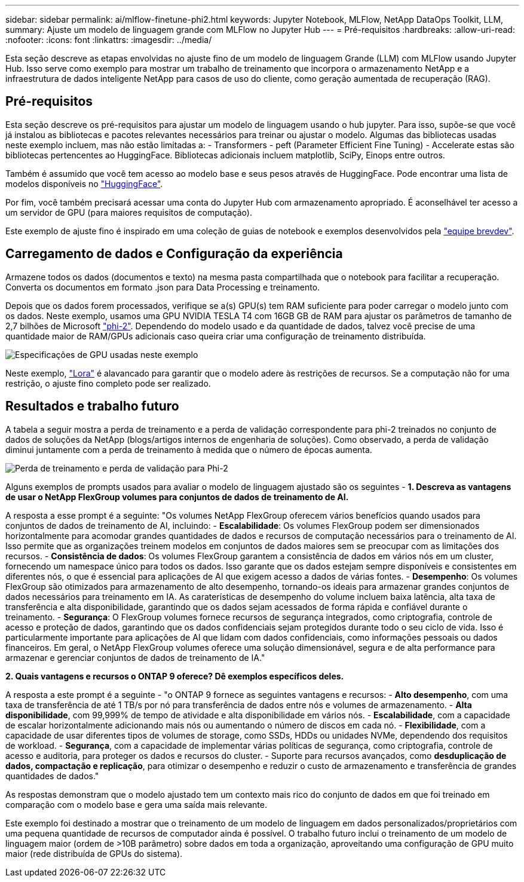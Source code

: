 ---
sidebar: sidebar 
permalink: ai/mlflow-finetune-phi2.html 
keywords: Jupyter Notebook, MLFlow, NetApp DataOps Toolkit, LLM, 
summary: Ajuste um modelo de linguagem grande com MLFlow no Jupyter Hub 
---
= Pré-requisitos
:hardbreaks:
:allow-uri-read: 
:nofooter: 
:icons: font
:linkattrs: 
:imagesdir: ../media/


[role="lead"]
Esta seção descreve as etapas envolvidas no ajuste fino de um modelo de linguagem Grande (LLM) com MLFlow usando Jupyter Hub. Isso serve como exemplo para mostrar um trabalho de treinamento que incorpora o armazenamento NetApp e a infraestrutura de dados inteligente NetApp para casos de uso do cliente, como geração aumentada de recuperação (RAG).



== Pré-requisitos

Esta seção descreve os pré-requisitos para ajustar um modelo de linguagem usando o hub jupyter. Para isso, supõe-se que você já instalou as bibliotecas e pacotes relevantes necessários para treinar ou ajustar o modelo. Algumas das bibliotecas usadas neste exemplo incluem, mas não estão limitadas a: - Transformers - peft (Parameter Efficient Fine Tuning) - Accelerate estas são bibliotecas pertencentes ao HuggingFace. Bibliotecas adicionais incluem matplotlib, SciPy, Einops entre outros.

Também é assumido que você tem acesso ao modelo base e seus pesos através de HuggingFace. Pode encontrar uma lista de modelos disponíveis no https://huggingface.co/models["HuggingFace"].

Por fim, você também precisará acessar uma conta do Jupyter Hub com armazenamento apropriado. É aconselhável ter acesso a um servidor de GPU (para maiores requisitos de computação).

Este exemplo de ajuste fino é inspirado em uma coleção de guias de notebook e exemplos desenvolvidos pela https://github.com/brevdev/notebooks["equipe brevdev"].



== Carregamento de dados e Configuração da experiência

Armazene todos os dados (documentos e texto) na mesma pasta compartilhada que o notebook para facilitar a recuperação. Converta os documentos em formato .json para Data Processing e treinamento.

Depois que os dados forem processados, verifique se a(s) GPU(s) tem RAM suficiente para poder carregar o modelo junto com os dados. Neste exemplo, usamos uma GPU NVIDIA TESLA T4 com 16GB GB de RAM para ajustar os parâmetros de tamanho de 2,7 bilhões de Microsoft https://huggingface.co/microsoft/phi-2["phi-2"]. Dependendo do modelo usado e da quantidade de dados, talvez você precise de uma quantidade maior de RAM/GPUs adicionais caso queira criar uma configuração de treinamento distribuída.

image:tesla-t4.png["Especificações de GPU usadas neste exemplo"]

Neste exemplo, https://huggingface.co/docs/diffusers/main/en/training/lora["Lora"] é alavancado para garantir que o modelo adere às restrições de recursos. Se a computação não for uma restrição, o ajuste fino completo pode ser realizado.



== Resultados e trabalho futuro

A tabela a seguir mostra a perda de treinamento e a perda de validação correspondente para phi-2 treinados no conjunto de dados de soluções da NetApp (blogs/artigos internos de engenharia de soluções). Como observado, a perda de validação diminui juntamente com a perda de treinamento à medida que o número de épocas aumenta.

image:phi2-results.png["Perda de treinamento e perda de validação para Phi-2"]

Alguns exemplos de prompts usados para avaliar o modelo de linguagem ajustado são os seguintes - *1. Descreva as vantagens de usar o NetApp FlexGroup volumes para conjuntos de dados de treinamento de AI.*

A resposta a esse prompt é a seguinte: "Os volumes NetApp FlexGroup oferecem vários benefícios quando usados para conjuntos de dados de treinamento de AI, incluindo: - *Escalabilidade*: Os volumes FlexGroup podem ser dimensionados horizontalmente para acomodar grandes quantidades de dados e recursos de computação necessários para o treinamento de AI. Isso permite que as organizações treinem modelos em conjuntos de dados maiores sem se preocupar com as limitações dos recursos. - *Consistência de dados*: Os volumes FlexGroup garantem a consistência de dados em vários nós em um cluster, fornecendo um namespace único para todos os dados. Isso garante que os dados estejam sempre disponíveis e consistentes em diferentes nós, o que é essencial para aplicações de AI que exigem acesso a dados de várias fontes. - *Desempenho*: Os volumes FlexGroup são otimizados para armazenamento de alto desempenho, tornando-os ideais para armazenar grandes conjuntos de dados necessários para treinamento em IA. As caraterísticas de desempenho do volume incluem baixa latência, alta taxa de transferência e alta disponibilidade, garantindo que os dados sejam acessados de forma rápida e confiável durante o treinamento. - *Segurança*: O FlexGroup volumes fornece recursos de segurança integrados, como criptografia, controle de acesso e proteção de dados, garantindo que os dados confidenciais sejam protegidos durante todo o seu ciclo de vida. Isso é particularmente importante para aplicações de AI que lidam com dados confidenciais, como informações pessoais ou dados financeiros. Em geral, o NetApp FlexGroup volumes oferece uma solução dimensionável, segura e de alta performance para armazenar e gerenciar conjuntos de dados de treinamento de IA."

*2. Quais vantagens e recursos o ONTAP 9 oferece? Dê exemplos específicos deles.*

A resposta a este prompt é a seguinte - "o ONTAP 9 fornece as seguintes vantagens e recursos: - *Alto desempenho*, com uma taxa de transferência de até 1 TB/s por nó para transferência de dados entre nós e volumes de armazenamento. - *Alta disponibilidade*, com 99,999% de tempo de atividade e alta disponibilidade em vários nós. - *Escalabilidade*, com a capacidade de escalar horizontalmente adicionando mais nós ou aumentando o número de discos em cada nó. - *Flexibilidade*, com a capacidade de usar diferentes tipos de volumes de storage, como SSDs, HDDs ou unidades NVMe, dependendo dos requisitos de workload. - *Segurança*, com a capacidade de implementar várias políticas de segurança, como criptografia, controle de acesso e auditoria, para proteger os dados e recursos do cluster. - Suporte para recursos avançados, como *desduplicação de dados, compactação e replicação*, para otimizar o desempenho e reduzir o custo de armazenamento e transferência de grandes quantidades de dados."

As respostas demonstram que o modelo ajustado tem um contexto mais rico do conjunto de dados em que foi treinado em comparação com o modelo base e gera uma saída mais relevante.

Este exemplo foi destinado a mostrar que o treinamento de um modelo de linguagem em dados personalizados/proprietários com uma pequena quantidade de recursos de computador ainda é possível. O trabalho futuro inclui o treinamento de um modelo de linguagem maior (ordem de >10B parâmetro) sobre dados em toda a organização, aproveitando uma configuração de GPU muito maior (rede distribuída de GPUs do sistema).
